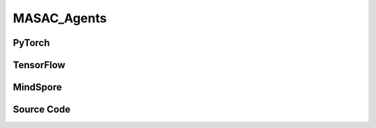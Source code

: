 MASAC_Agents
=====================================

.. raw:: html

    <br><hr>

PyTorch
------------------------------------------

.. py:class:: 
    xuance.torch.agent.mutli_agent_rl.masac_agents.MASAC_Agents(config, envs, device)

    :param config: Provides hyper parameters.
    :type config: Namespace
    :param envs: The vectorized environments.
    :type envs: xuance.environments.vector_envs.vector_env.VecEnv
    :param device: Choose CPU or GPU to train the model.
    :type device: str, int, torch.device

.. py:function:: 
    xuance.torch.agent.mutli_agent_rl.masac_agents.MASAC_Agents.act(obs_n, test_mode=False)

    Calculate joint actions for N agents according to the joint observations.

    :param obs_n: The joint observations of N agents.
    :type obs_n: np.ndarray
    :param test_mode: Choose if add noises on the output actions. If True, output actions directly, else output actions with noises.
    :type test_mode: bool
    :return: **actions** - The joint actions of N agents.
    :rtype: np.ndarray
  
.. py:function:: 
    xuance.torch.agent.mutli_agent_rl.masac_agents.MASAC_Agents.train(i_episode)

    Train the multi-agent reinforcement learning model.

    :param i_episode: The i-th episode during training.
    :type i_episode: int
    :return: **info_train** - the information of the training process.
    :rtype: dict

.. raw:: html

    <br><hr>

TensorFlow
------------------------------------------

.. py:class::
    xuance.tensorflow.agent.mutli_agent_rl.masac_agents.MASAC_Agents(config, envs, device)

    :param config: Provides hyper parameters.
    :type config: Namespace
    :param envs: The vectorized environments.
    :type envs: xuance.environments.vector_envs.vector_env.VecEnv
    :param device: Choose CPU or GPU to train the model.
    :type device: str, int, torch.device

.. py:function::
    xuance.tensorflow.agent.mutli_agent_rl.masac_agents.MASAC_Agents.act(obs_n, test_mode=False)

    Calculate joint actions for N agents according to the joint observations.

    :param obs_n: The joint observations of N agents.
    :type obs_n: np.ndarray
    :param test_mode: Choose if add noises on the output actions. If True, output actions directly, else output actions with noises.
    :type test_mode: bool
    :return: **actions** - The joint actions of N agents.
    :rtype: np.ndarray

.. py:function::
    xuance.tensorflow.agent.mutli_agent_rl.masac_agents.MASAC_Agents.train(i_episode)

    Train the multi-agent reinforcement learning model.

    :param i_episode: The i-th episode during training.
    :type i_episode: int
    :return: **info_train** - the information of the training process.
    :rtype: dict

.. raw:: html

    <br><hr>

MindSpore
------------------------------------------

.. py:class::
    xuance.mindspore.agent.mutli_agent_rl.masac_agents.MASAC_Agents(config, envs)

    :param config: Provides hyper parameters.
    :type config: Namespace
    :param envs: The vectorized environments.
    :type envs: xuance.environments.vector_envs.vector_env.VecEnv

.. py:function::
    xuance.mindspore.agent.mutli_agent_rl.masac_agents.MASAC_Agents.act(obs_n, *rnn_hidden, avail_actions=None, state=None, test_mode=False)

    Calculate joint actions for N agents according to the joint observations.

    :param obs_n: The joint observations of N agents.
    :type obs_n: np.ndarray
    :param rnn_hidden: The hidden states of RNN.
    :type rnn_hidden: tuple(np.ndarray, np.ndarray)
    :param avail_actions: The actions mask for available actions in the environment.
    :type avail_actions: np.ndarray
    :param state: The global state of the environments.
    :type state: np.ndarray
    :param test_mode: is True for selecting greedy actions, is False for selecting epsilon-greedy actions.
    :type test_mode: bool
    :return: **hidden_state**, **actions_n** - The next hidden states of RNN and the joint actions.
    :rtype: tuple(np.ndarray, np.ndarray), np.ndarray

.. py:function::
    xuance.mindspore.agent.mutli_agent_rl.masac_agents.MASAC_Agents.train(i_episode)

    Train the multi-agent reinforcement learning model.

    :param i_episode: The i-th episode during training.
    :type i_episode: int
    :return: **info_train** - the information of the training process.
    :rtype: dict

.. raw:: html

    <br><hr>

Source Code
-----------------

.. tabs::
  
    .. group-tab:: PyTorch
    
        .. code-block:: python

            from xuance.torch.agents import *


            class MASAC_Agents(MARLAgents):
                """The implementation of MASAC agents.

                Args:
                    config: the Namespace variable that provides hyper-parameters and other settings.
                    envs: the vectorized environments.
                    device: the calculating device of the model, such as CPU or GPU.
                """
                def __init__(self,
                            config: Namespace,
                            envs: DummyVecMultiAgentEnv,
                            device: Optional[Union[int, str, torch.device]] = None):
                    self.gamma = config.gamma

                    input_representation = get_repre_in(config)
                    representation = REGISTRY_Representation[config.representation](*input_representation)
                    input_policy = get_policy_in_marl(config, representation, config.agent_keys)
                    policy = REGISTRY_Policy[config.policy](*input_policy)
                    optimizer = [torch.optim.Adam(policy.parameters_actor, config.lr_a, eps=1e-5),
                                torch.optim.Adam(policy.parameters_critic, config.lr_c, eps=1e-5)]
                    scheduler = [torch.optim.lr_scheduler.LinearLR(optimizer[0], start_factor=1.0, end_factor=0.5,
                                                                total_iters=get_total_iters(config.agent_name, config)),
                                torch.optim.lr_scheduler.LinearLR(optimizer[1], start_factor=1.0, end_factor=0.5,
                                                                total_iters=get_total_iters(config.agent_name, config))]
                    self.observation_space = envs.observation_space
                    self.action_space = envs.action_space
                    self.representation_info_shape = policy.representation.output_shapes
                    self.auxiliary_info_shape = {}

                    if config.state_space is not None:
                        config.dim_state, state_shape = config.state_space.shape, config.state_space.shape
                    else:
                        config.dim_state, state_shape = None, None
                    memory = MARL_OffPolicyBuffer(config.n_agents,
                                                state_shape,
                                                config.obs_shape,
                                                config.act_shape,
                                                config.rew_shape,
                                                config.done_shape,
                                                envs.num_envs,
                                                config.buffer_size,
                                                config.batch_size)
                    learner = MASAC_Learner(config, policy, optimizer, scheduler,
                                            config.device, config.model_dir, config.gamma)
                    super(MASAC_Agents, self).__init__(config, envs, policy, memory, learner, device,
                                                    config.log_dir, config.model_dir)
                    self.on_policy = False

                def act(self, obs_n, test_mode):
                    batch_size = len(obs_n)
                    agents_id = torch.eye(self.n_agents).unsqueeze(0).expand(batch_size, -1, -1).to(self.device)
                    _, dists = self.policy(obs_n, agents_id)
                    acts = dists.rsample()
                    actions = acts.cpu().detach().numpy()
                    return None, actions

                def train(self, i_episode):
                    sample = self.memory.sample()
                    info_train = self.learner.update(sample)
                    return info_train

                    

    .. group-tab:: TensorFlow
    
        .. code-block:: python

            from xuance.tensorflow.agents import *


            class MASAC_Agents(MARLAgents):
                def __init__(self,
                             config: Namespace,
                             envs: DummyVecMultiAgentEnv,
                             device: str = "cpu:0"):
                    self.gamma = config.gamma

                    input_representation = get_repre_in(config)
                    representation = REGISTRY_Representation[config.representation](*input_representation)
                    input_policy = get_policy_in_marl(config, representation, config.agent_keys)
                    policy = REGISTRY_Policy[config.policy](*input_policy)
                    lr_scheduler = [MyLinearLR(config.lr_a, start_factor=1.0, end_factor=0.5,
                                               total_iters=get_total_iters(config.agent_name, config)),
                                    MyLinearLR(config.lr_c, start_factor=1.0, end_factor=0.5,
                                               total_iters=get_total_iters(config.agent_name, config))]
                    optimizer = [tk.optimizers.Adam(lr_scheduler[0]),
                                 tk.optimizers.Adam(lr_scheduler[1])]
                    self.observation_space = envs.observation_space
                    self.action_space = envs.action_space
                    self.representation_info_shape = policy.representation.output_shapes
                    self.auxiliary_info_shape = {}

                    if config.state_space is not None:
                        config.dim_state, state_shape = config.state_space.shape, config.state_space.shape
                    else:
                        config.dim_state, state_shape = None, None
                    memory = MARL_OffPolicyBuffer(config.n_agents,
                                                  state_shape,
                                                  config.obs_shape,
                                                  config.act_shape,
                                                  config.rew_shape,
                                                  config.done_shape,
                                                  envs.num_envs,
                                                  config.buffer_size,
                                                  config.batch_size)
                    learner = MASAC_Learner(config, policy, optimizer, config.device, config.model_dir, config.gamma)
                    super(MASAC_Agents, self).__init__(config, envs, policy, memory, learner, device,
                                                       config.log_dir, config.model_dir)
                    self.on_policy = False

                def act(self, obs_n, test_mode):
                    batch_size = len(obs_n)
                    with tf.device(self.device):
                        agents_id = tf.tile(tf.expand_dims(tf.eye(self.n_agents), axis=0), multiples=(batch_size, 1, 1))
                        inputs_policy = {"obs": tf.convert_to_tensor(obs_n), "ids": agents_id}
                        _, dists = self.policy(inputs_policy)
                        acts = dists.sample()
                    actions = acts.numpy()
                    return None, actions

                def train(self, i_episode):
                    sample = self.memory.sample()
                    info_train = self.learner.update(sample)
                    return info_train


    .. group-tab:: MindSpore

        .. code-block:: python

            from xuance.mindspore.agents import *


            class MASAC_Agents(MARLAgents):
                def __init__(self,
                             config: Namespace,
                             envs: DummyVecMultiAgentEnv):
                    self.gamma = config.gamma

                    input_representation = get_repre_in(config)
                    representation = REGISTRY_Representation[config.representation](*input_representation)
                    input_policy = get_policy_in_marl(config, representation, config.agent_keys)
                    policy = REGISTRY_Policy[config.policy](*input_policy)
                    scheduler = [lr_decay_model(learning_rate=config.lr_a, decay_rate=0.5,
                                                decay_steps=get_total_iters(config.agent_name, config)),
                                 lr_decay_model(learning_rate=config.lr_c, decay_rate=0.5,
                                                decay_steps=get_total_iters(config.agent_name, config))]
                    optimizer = [Adam(policy.parameters_actor, scheduler[0], eps=1e-5),
                                 Adam(policy.parameters_critic, scheduler[1], eps=1e-5)]
                    self.observation_space = envs.observation_space
                    self.action_space = envs.action_space
                    self.representation_info_shape = policy.representation.output_shapes
                    self.auxiliary_info_shape = {}

                    if config.state_space is not None:
                        config.dim_state, state_shape = config.state_space.shape, config.state_space.shape
                    else:
                        config.dim_state, state_shape = None, None
                    memory = MARL_OffPolicyBuffer(config.n_agents,
                                                  state_shape,
                                                  config.obs_shape,
                                                  config.act_shape,
                                                  config.rew_shape,
                                                  config.done_shape,
                                                  envs.num_envs,
                                                  config.buffer_size,
                                                  config.batch_size)
                    learner = MASAC_Learner(config, policy, optimizer, scheduler, config.model_dir, config.gamma)
                    super(MASAC_Agents, self).__init__(config, envs, policy, memory, learner, config.log_dir, config.model_dir)
                    self.on_policy = False

                def act(self, obs_n, *rnn_hidden, avail_actions=None, state=None, test_mode=False):
                    batch_size = len(obs_n)
                    agents_id = ops.broadcast_to(self.expand_dims(self.eye(self.n_agents, self.n_agents, ms.float32), 0),
                                                 (batch_size, -1, -1))
                    _, act_mu = self.policy(Tensor(obs_n), agents_id)
                    acts = self.policy.actor_net.sample(act_mu)
                    actions = acts.asnumpy()
                    return None, actions

                def train(self, i_episode):
                    sample = self.memory.sample()
                    info_train = self.learner.update(sample)
                    return info_train

            
